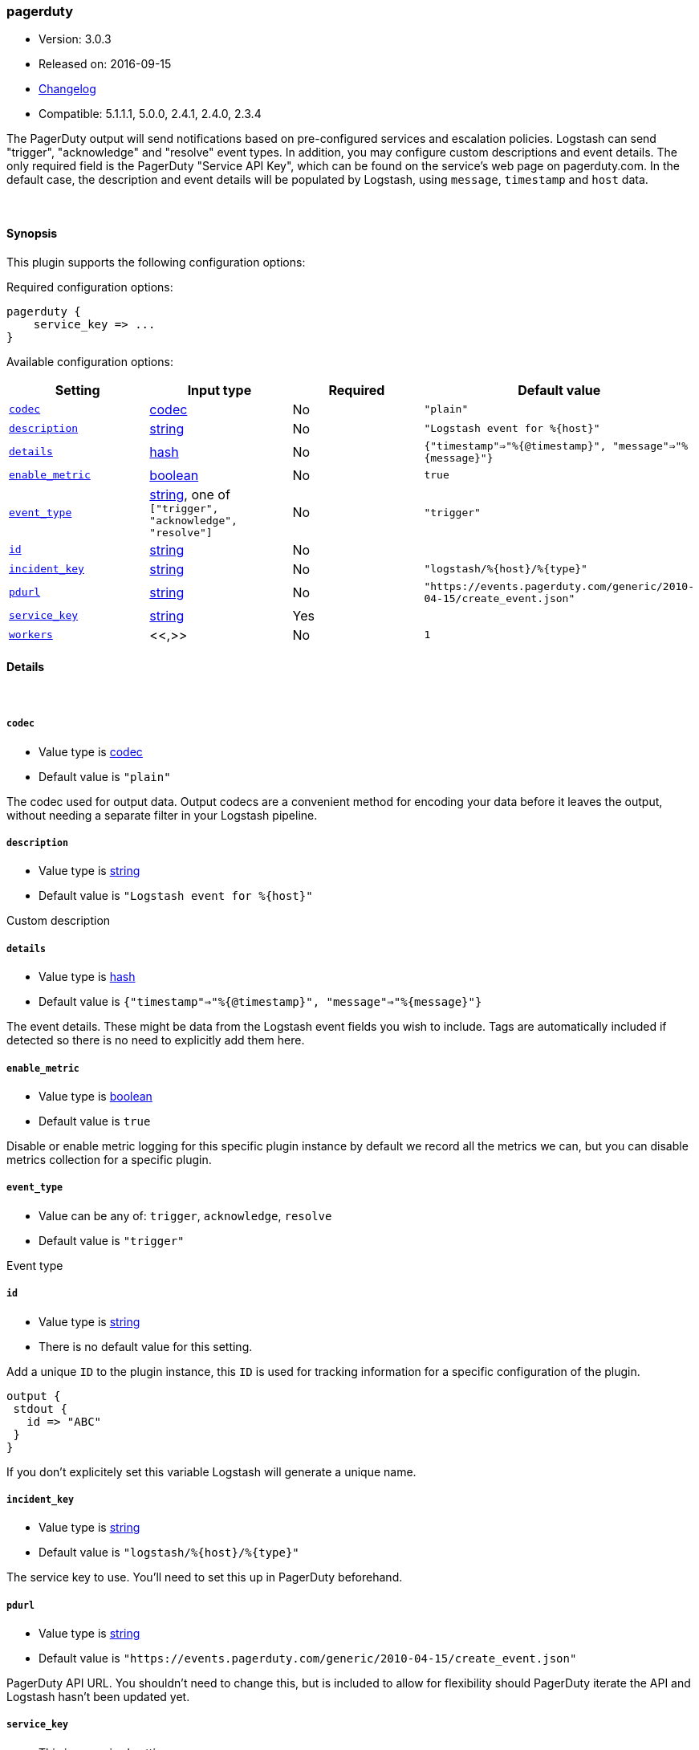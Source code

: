 [[plugins-outputs-pagerduty]]
=== pagerduty

* Version: 3.0.3
* Released on: 2016-09-15
* https://github.com/logstash-plugins/logstash-output-pagerduty/blob/master/CHANGELOG.md#303[Changelog]
* Compatible: 5.1.1.1, 5.0.0, 2.4.1, 2.4.0, 2.3.4



The PagerDuty output will send notifications based on pre-configured services
and escalation policies. Logstash can send "trigger", "acknowledge" and "resolve"
event types. In addition, you may configure custom descriptions and event details.
The only required field is the PagerDuty "Service API Key", which can be found on
the service's web page on pagerduty.com. In the default case, the description and
event details will be populated by Logstash, using `message`, `timestamp` and `host` data.

&nbsp;

==== Synopsis

This plugin supports the following configuration options:

Required configuration options:

[source,json]
--------------------------
pagerduty {
    service_key => ...
}
--------------------------



Available configuration options:

[cols="<,<,<,<m",options="header",]
|=======================================================================
|Setting |Input type|Required|Default value
| <<plugins-outputs-pagerduty-codec>> |<<codec,codec>>|No|`"plain"`
| <<plugins-outputs-pagerduty-description>> |<<string,string>>|No|`"Logstash event for %{host}"`
| <<plugins-outputs-pagerduty-details>> |<<hash,hash>>|No|`{"timestamp"=>"%{@timestamp}", "message"=>"%{message}"}`
| <<plugins-outputs-pagerduty-enable_metric>> |<<boolean,boolean>>|No|`true`
| <<plugins-outputs-pagerduty-event_type>> |<<string,string>>, one of `["trigger", "acknowledge", "resolve"]`|No|`"trigger"`
| <<plugins-outputs-pagerduty-id>> |<<string,string>>|No|
| <<plugins-outputs-pagerduty-incident_key>> |<<string,string>>|No|`"logstash/%{host}/%{type}"`
| <<plugins-outputs-pagerduty-pdurl>> |<<string,string>>|No|`"https://events.pagerduty.com/generic/2010-04-15/create_event.json"`
| <<plugins-outputs-pagerduty-service_key>> |<<string,string>>|Yes|
| <<plugins-outputs-pagerduty-workers>> |<<,>>|No|`1`
|=======================================================================


==== Details

&nbsp;

[[plugins-outputs-pagerduty-codec]]
===== `codec` 

  * Value type is <<codec,codec>>
  * Default value is `"plain"`

The codec used for output data. Output codecs are a convenient method for encoding your data before it leaves the output, without needing a separate filter in your Logstash pipeline.

[[plugins-outputs-pagerduty-description]]
===== `description` 

  * Value type is <<string,string>>
  * Default value is `"Logstash event for %{host}"`

Custom description

[[plugins-outputs-pagerduty-details]]
===== `details` 

  * Value type is <<hash,hash>>
  * Default value is `{"timestamp"=>"%{@timestamp}", "message"=>"%{message}"}`

The event details. These might be data from the Logstash event fields you wish to include.
Tags are automatically included if detected so there is no need to explicitly add them here.

[[plugins-outputs-pagerduty-enable_metric]]
===== `enable_metric` 

  * Value type is <<boolean,boolean>>
  * Default value is `true`

Disable or enable metric logging for this specific plugin instance
by default we record all the metrics we can, but you can disable metrics collection
for a specific plugin.

[[plugins-outputs-pagerduty-event_type]]
===== `event_type` 

  * Value can be any of: `trigger`, `acknowledge`, `resolve`
  * Default value is `"trigger"`

Event type

[[plugins-outputs-pagerduty-id]]
===== `id` 

  * Value type is <<string,string>>
  * There is no default value for this setting.

Add a unique `ID` to the plugin instance, this `ID` is used for tracking
information for a specific configuration of the plugin.

```
output {
 stdout {
   id => "ABC"
 }
}
```

If you don't explicitely set this variable Logstash will generate a unique name.

[[plugins-outputs-pagerduty-incident_key]]
===== `incident_key` 

  * Value type is <<string,string>>
  * Default value is `"logstash/%{host}/%{type}"`

The service key to use. You'll need to set this up in PagerDuty beforehand.

[[plugins-outputs-pagerduty-pdurl]]
===== `pdurl` 

  * Value type is <<string,string>>
  * Default value is `"https://events.pagerduty.com/generic/2010-04-15/create_event.json"`

PagerDuty API URL. You shouldn't need to change this, but is included to allow for flexibility
should PagerDuty iterate the API and Logstash hasn't been updated yet.

[[plugins-outputs-pagerduty-service_key]]
===== `service_key` 

  * This is a required setting.
  * Value type is <<string,string>>
  * There is no default value for this setting.

The PagerDuty Service API Key

[[plugins-outputs-pagerduty-workers]]
===== `workers` 

  * Value type is <<string,string>>
  * Default value is `1`

TODO remove this in Logstash 6.0
when we no longer support the :legacy type
This is hacky, but it can only be herne



